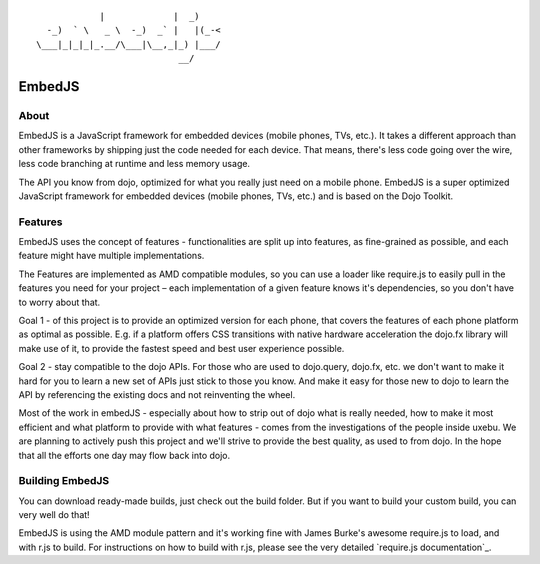 
::

              |             |  _)
    -_)  ` \   _ \  -_)  _` |   |(_-<
  \___|_|_|_|_.__/\___|\__,_|_) |___/
                             __/

EmbedJS
========

About
-----

EmbedJS is a JavaScript framework for embedded devices (mobile phones, TVs, etc.). 
It takes a different approach than other frameworks by shipping just the code needed for each device. 
That means, there's less code going over the wire, less code branching at runtime and less memory usage.

The API you know from dojo, optimized for what you really just need on a mobile phone.
EmbedJS is a super optimized JavaScript framework for embedded devices (mobile phones, TVs, etc.) and is based on the Dojo Toolkit.


Features
--------

EmbedJS uses the concept of features - functionalities are split up into features, as fine-grained as possible,
and each feature might have multiple implementations.

The Features are implemented as AMD compatible modules, so you can use a loader like require.js to easily pull in the
features you need for your project – each implementation of a given feature knows it's dependencies, so you don't have
to worry about that.


Goal 1 - of this project is to provide an optimized version for each phone, that covers the features of each phone platform as optimal as 
possible. E.g. if a platform offers CSS transitions with native hardware acceleration the dojo.fx library will make use of it, to provide 
the fastest speed and best user experience possible.

Goal 2 - stay compatible to the dojo APIs. For those who are used to dojo.query, dojo.fx, etc. we don't want to make it hard for you to 
learn a new set of APIs just stick to those you know. And make it easy for those new to dojo to learn the API by referencing the 
existing docs and not reinventing the wheel.

Most of the work in embedJS - especially about how to strip out of dojo what is really needed, how to make it most efficient and what 
platform to provide with what features - comes from the investigations of the people inside uxebu. We are planning to actively push 
this project and we'll strive to provide the best quality, as used to from dojo. In the hope that all the efforts one day may flow 
back into dojo.

Building EmbedJS
----------------

You can download ready-made builds, just check out the build folder. But if you want to build your custom build, you can very well do that!

EmbedJS is using the AMD module pattern and it's working fine with James Burke's awesome require.js to load,
and with r.js to build. For instructions on how to build with r.js, please see the very detailed `require.js documentation`_.




.. _documentation: http://requirejs.org/
